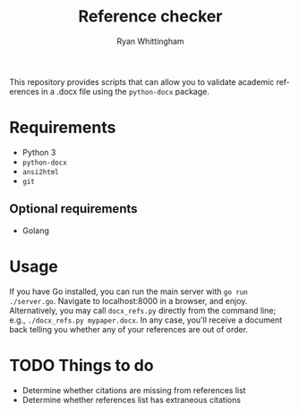 #+TITLE:     Reference checker
#+AUTHOR:    Ryan Whittingham
#+EMAIL:     (concat "ryanwhittingham89" at-sign "gmail.com")
#+DESCRIPTION: Check academic references in .docx file
#+KEYWORDS:  python, docx
#+LANGUAGE:  en
#+OPTIONS:   H:4 num:nil toc:2 p:t

This repository provides scripts that can allow you to validate
academic references in a .docx file using the =python-docx= package.

* Requirements

- Python 3
- =python-docx=
- =ansi2html=
- =git=

** Optional requirements

- Golang

* Usage

If you have Go installed, you can run the main server with =go run
./server.go=. Navigate to localhost:8000 in a browser, and enjoy.
Alternatively, you may call =docx_refs.py= directly from the command
line; e.g., =./docx_refs.py mypaper.docx=. In any case, you'll receive
a document back telling you whether any of your references are out of
order.

* TODO Things to do

- Determine whether citations are missing from references list
- Determine whether references list has extraneous citations

